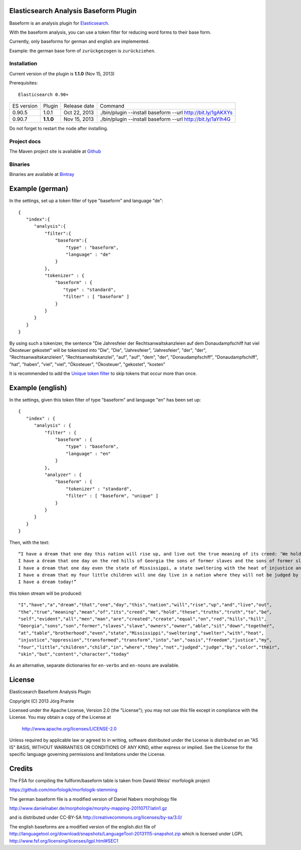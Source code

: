 
Elasticsearch Analysis Baseform Plugin
======================================

Baseform is an analysis plugin for `Elasticsearch <http://github.com/elasticsearch/elasticsearch>`_.

With the baseform analysis, you can use a token filter for reducing word forms to their base form.

Currently, only baseforms for german and english are implemented.

Example: the german base form of ``zurückgezogen`` is ``zurückziehen``.

Installation
------------

Current version of the plugin is **1.1.0** (Nov 15, 2013)

Prerequisites::

  Elasticsearch 0.90+

=============  =========  =================  =============================================================
ES version     Plugin     Release date       Command
-------------  ---------  -----------------  -------------------------------------------------------------
0.90.5         1.0.1      Oct 22, 2013       ./bin/plugin --install baseform --url http://bit.ly/1gAKXYs
0.90.7         **1.1.0**  Nov 15, 2013       ./bin/plugin --install baseform --url http://bit.ly/1aYlh4G
=============  =========  =================  =============================================================

Do not forget to restart the node after installing.

Project docs
------------

The Maven project site is available at `Github <http://jprante.github.io/elasticsearch-analysis-baseform>`_

Binaries
--------

Binaries are available at `Bintray <https://bintray.com/pkg/show/general/jprante/elasticsearch-plugins/elasticsearch-analysis-baseform>`_

Example (german)
================

In the settings, set up a token filter of type "baseform" and language "de"::

  {
     "index":{
        "analysis":{
            "filter":{
                "baseform":{
                    "type" : "baseform",
                    "language" : "de"
                }
            },
            "tokenizer" : {
                "baseform" : {
                   "type" : "standard",
                   "filter" : [ "baseform" ]
                }
            }
        }
     }
  }

By using such a tokenizer, the sentence
"Die Jahresfeier der Rechtsanwaltskanzleien auf dem Donaudampfschiff hat viel Ökosteuer gekostet"
will be tokenized into
"Die", "Die", "Jahresfeier", "Jahresfeier", "der", "der", "Rechtsanwaltskanzleien", "Rechtsanwaltskanzlei",
"auf", "auf", "dem", "der", "Donaudampfschiff", "Donaudampfschiff", "hat", "haben", "viel", "viel",
"Ökosteuer", "Ökosteuer", "gekostet", "kosten"

It is recommended to add the `Unique token filter <http://www.elasticsearch.org/guide/reference/index-modules/analysis/unique-tokenfilter.html>`_ to skip tokens that occur more than once.

Example (english)
=================

In the settings, given this token filter of type "baseform" and language "en" has been set up::


    {
       "index" : {
          "analysis" : {
              "filter" : {
                  "baseform" : {
                      "type" : "baseform",
                      "language" : "en"
                  }
              },
              "analyzer" : {
                  "baseform" : {
                      "tokenizer" : "standard",
                      "filter" : [ "baseform", "unique" ]
                  }
              }
          }
       }
    }


Then, with the text::

    “I have a dream that one day this nation will rise up, and live out the true meaning of its creed: ‘We hold these truths to be self-evident: that all men are created equal.’
    I have a dream that one day on the red hills of Georgia the sons of former slaves and the sons of former slave owners will be able to sit down together at a table of brotherhood.
    I have a dream that one day even the state of Mississippi, a state sweltering with the heat of injustice and sweltering with the heat of oppression, will be transformed into an oasis of freedom and justice.
    I have a dream that my four little children will one day live in a nation where they will not be judged by the color of their skin but by the content of their character.
    I have a dream today!”

this token stream will be produced::

    "I","have","a","dream","that","one","day","this","nation","will","rise","up","and","live","out",
    "the","true","meaning","mean","of","its","creed","We","hold","these","truths","truth","to","be",
    "self","evident","all","men","man","are","created","create","equal","on","red","hills","hill",
    "Georgia","sons","son","former","slaves","slave","owners","owner","able","sit","down","together",
    "at","table","brotherhood","even","state","Mississippi","sweltering","swelter","with","heat",
    "injustice","oppression","transformed","transform","into","an","oasis","freedom","justice","my",
    "four","little","children","child","in","where","they","not","judged","judge","by","color","their",
    "skin","but","content","character","today"

As an alternative, separate dictionaries for ``en-verbs`` and ``en-nouns`` are available.

License
=======

Elasticsearch Baseform Analysis Plugin

Copyright (C) 2013 Jörg Prante

Licensed under the Apache License, Version 2.0 (the "License");
you may not use this file except in compliance with the License.
You may obtain a copy of the License at

    http://www.apache.org/licenses/LICENSE-2.0

Unless required by applicable law or agreed to in writing, software
distributed under the License is distributed on an "AS IS" BASIS,
WITHOUT WARRANTIES OR CONDITIONS OF ANY KIND, either express or implied.
See the License for the specific language governing permissions and
limitations under the License.

Credits
=======

The FSA for compiling the fullform/baseform table is taken from Dawid Weiss' morfologik project

https://github.com/morfologik/morfologik-stemming

The german baseform file is a modified version of Daniel Nabers morphology file

http://www.danielnaber.de/morphologie/morphy-mapping-20110717.latin1.gz

and is distributed under CC-BY-SA http://creativecommons.org/licenses/by-sa/3.0/

The english baseforms are a modified version of the english.dict file
of http://languagetool.org/download/snapshots/LanguageTool-20131115-snapshot.zip
which is licensed under LGPL http://www.fsf.org/licensing/licenses/lgpl.html#SEC1
